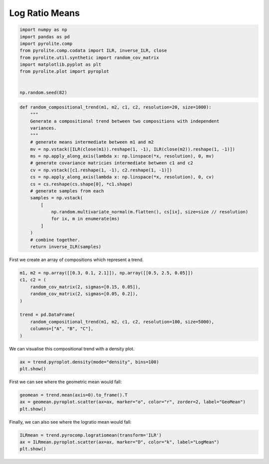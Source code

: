 .. rst-class:: sphx-glr-example-title

.. _sphx_glr_examples_comp_logratiomeans.py:


Log Ratio Means
-----------------


.. code-block:: default

    import numpy as np
    import pandas as pd
    import pyrolite.comp
    from pyrolite.comp.codata import ILR, inverse_ILR, close
    from pyrolite.util.synthetic import random_cov_matrix
    import matplotlib.pyplot as plt
    from pyrolite.plot import pyroplot


    np.random.seed(82)








.. code-block:: default

    def random_compositional_trend(m1, m2, c1, c2, resolution=20, size=1000):
        """
        Generate a compositional trend between two compositions with independent
        variances.
        """
        # generate means intermediate between m1 and m2
        mv = np.vstack([ILR(close(m1)).reshape(1, -1), ILR(close(m2)).reshape(1, -1)])
        ms = np.apply_along_axis(lambda x: np.linspace(*x, resolution), 0, mv)
        # generate covariance matricies intermediate between c1 and c2
        cv = np.vstack([c1.reshape(1, -1), c2.reshape(1, -1)])
        cs = np.apply_along_axis(lambda x: np.linspace(*x, resolution), 0, cv)
        cs = cs.reshape(cs.shape[0], *c1.shape)
        # generate samples from each
        samples = np.vstack(
            [
                np.random.multivariate_normal(m.flatten(), cs[ix], size=size // resolution)
                for ix, m in enumerate(ms)
            ]
        )
        # combine together.
        return inverse_ILR(samples)







First we create an array of compositions which represent a trend.



.. code-block:: default

    m1, m2 = np.array([[0.3, 0.1, 2.1]]), np.array([[0.5, 2.5, 0.05]])
    c1, c2 = (
        random_cov_matrix(2, sigmas=[0.15, 0.05]),
        random_cov_matrix(2, sigmas=[0.05, 0.2]),
    )

    trend = pd.DataFrame(
        random_compositional_trend(m1, m2, c1, c2, resolution=100, size=5000),
        columns=["A", "B", "C"],
    )







We can visualise this compositional trend with a density plot.



.. code-block:: default

    ax = trend.pyroplot.density(mode="density", bins=100)
    plt.show()



.. image:: /examples/comp/images/sphx_glr_logratiomeans_001.png
    :class: sphx-glr-single-img





First we can see where the geometric mean would fall:



.. code-block:: default

    geomean = trend.mean(axis=0).to_frame().T
    ax = geomean.pyroplot.scatter(ax=ax, marker="o", color="r", zorder=2, label="GeoMean")
    plt.show()



.. image:: /examples/comp/images/sphx_glr_logratiomeans_002.png
    :class: sphx-glr-single-img





Finally, we can also see where the logratio mean would fall:



.. code-block:: default


    ILRmean = trend.pyrocomp.logratiomean(transform='ILR')
    ax = ILRmean.pyroplot.scatter(ax=ax, marker="D", color="k", label="LogMean")
    plt.show()



.. image:: /examples/comp/images/sphx_glr_logratiomeans_003.png
    :class: sphx-glr-single-img






.. rst-class:: sphx-glr-timing

   **Total running time of the script:** ( 0 minutes  3.873 seconds)


.. _sphx_glr_download_examples_comp_logratiomeans.py:


.. only :: html

 .. container:: sphx-glr-footer
    :class: sphx-glr-footer-example


  .. container:: binder-badge

    .. image:: https://mybinder.org/badge_logo.svg
      :target: https://mybinder.org/v2/gh/morganjwilliams/pyrolite/develop?filepath=docs/source/examples/comp/logratiomeans.ipynb
      :width: 150 px


  .. container:: sphx-glr-download sphx-glr-download-python

     :download:`Download Python source code: logratiomeans.py <logratiomeans.py>`



  .. container:: sphx-glr-download sphx-glr-download-jupyter

     :download:`Download Jupyter notebook: logratiomeans.ipynb <logratiomeans.ipynb>`


.. only:: html

 .. rst-class:: sphx-glr-signature

    `Gallery generated by Sphinx-Gallery <https://sphinx-gallery.github.io>`_
